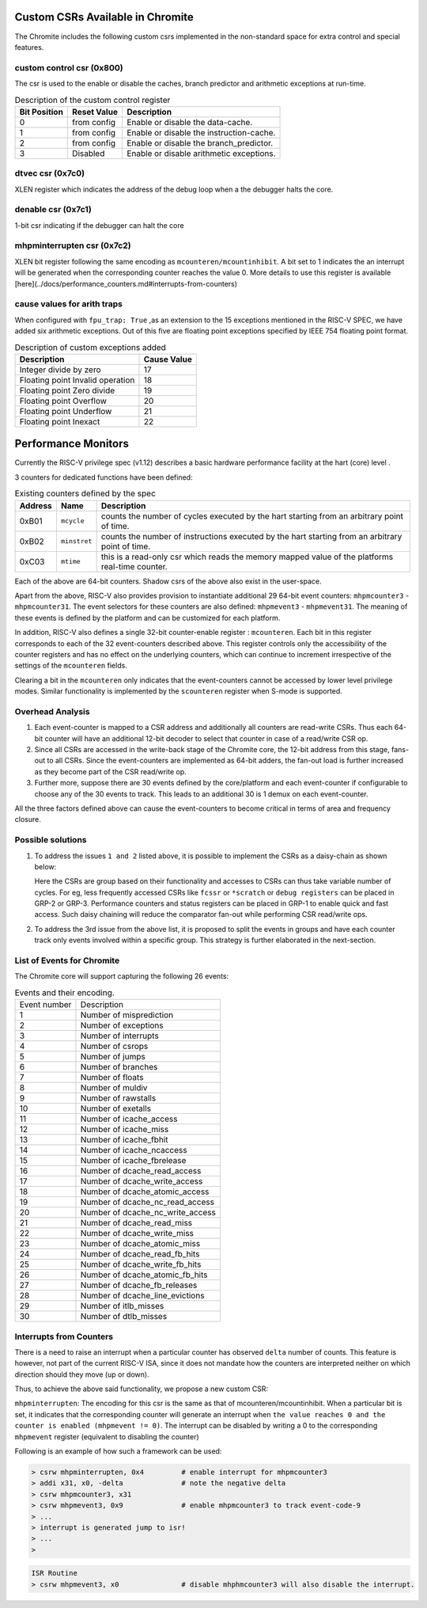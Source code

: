 Custom CSRs Available in Chromite
=================================

The Chromite includes the following custom csrs implemented in the non-standard space for 
extra control and special features.

custom control csr (0x800)
--------------------------

The csr is used to the enable or disable the caches, branch predictor and arithmetic exceptions
at run-time. 

.. table:: Description of the custom control register

  ============  ===========  ============
  Bit Position  Reset Value  Description
  ============  ===========  ============
  0             from config  Enable or disable the data-cache.
  1             from config  Enable or disable the instruction-cache.
  2             from config  Enable or disable the branch_predictor.
  3             Disabled     Enable or disable arithmetic exceptions.
  ============  ===========  ============


dtvec csr (0x7c0)
-----------------

XLEN register which indicates the address of the debug loop when a the debugger halts the core.

denable csr (0x7c1)
-------------------

1-bit csr indicating if the debugger can halt the core

mhpminterrupten csr (0x7c2) 
---------------------------

XLEN bit register following the same encoding as ``mcounteren/mcountinhibit``. A bit set to 1
indicates the an interrupt will be generated when the corresponding counter reaches the value 0.
More details to use this register is available [here](../docs/performance_counters.md#interrupts-from-counters)

cause values for arith traps
----------------------------

When configured with ``fpu_trap: True`` ,as an extension to the 15 exceptions mentioned in the 
RISC-V SPEC, we have added six arithmetic exceptions.
Out of this five are floating point exceptions specified by IEEE 754 floating point format.

.. table:: Description of custom exceptions added

  ================================== ============
  Description                        Cause Value 
  ================================== ============
  Integer divide by zero             17          
  Floating point Invalid operation   18          
  Floating point Zero divide         19          
  Floating point Overflow            20          
  Floating point Underflow           21          
  Floating point Inexact             22          
  ================================== ============

Performance Monitors
====================

Currently the RISC-V privilege spec (v1.12) describes a basic hardware performance facility at 
the hart (core) level . 

3 counters for dedicated functions have been defined:


.. table:: Existing counters defined by the spec

  =======  ============  =========================================================
  Address  Name          Description
  =======  ============  =========================================================
  0xB01    ``mcycle``    counts the number of cycles executed by the hart starting 
                         from an arbitrary point of time.
  0xB02    ``minstret``  counts the number of instructions executed by the hart 
                         starting from an arbitrary point of time.
  0xC03    ``mtime``     this is a read-only csr which reads the memory mapped 
                         value of the platforms real-time counter.
  =======  ============  =========================================================

Each of the above are 64-bit counters. Shadow csrs of the above also exist in the user-space.

Apart from the above, RISC-V also provides provision to instantiate additional 29 64-bit event counters: ``mhpmcounter3`` - ``mhpmcounter31``. The event selectors for these counters are also defined: ``mhpmevent3`` - ``mhpmevent31``. The meaning of these events is defined by the platform and can be customized for each platform.

In addition, RISC-V also defines a single 32-bit counter-enable register : ``mcounteren``. Each bit in this register corresponds to each of the 32 event-counters described above. This register controls only the accessibility of the counter registers and has no effect on the underlying counters, which can continue to increment irrespective of the settings of the ``mcounteren`` fields. 

Clearing a bit in the ``mcounteren`` only indicates that the event-counters cannot be accessed by lower level privilege modes. Similar functionality is implemented by the ``scounteren`` register when S-mode is supported.

Overhead Analysis
-----------------

1. Each event-counter is mapped to a CSR address and additionally all counters are read-write CSRs. Thus each 64-bit counter will have an additional 12-bit decoder to select that counter in case of a read/write CSR op.

2. Since all CSRs are accessed in the write-back stage of the Chromite core, the 12-bit address from this stage, fans-out to all CSRs. Since the event-counters are implemented as 64-bit adders, the fan-out load is further increased as they become part of the CSR read/write op.

3. Further more, suppose there are 30 events defined by the core/platform and each event-counter if configurable to choose any of the 30 events to track. This leads to an additional 30 is 1 demux on each event-counter.

All the three factors defined above can cause the event-counters to become critical in terms of area and frequency closure.

Possible solutions
------------------

1. To address the issues ``1 and 2`` listed above, it is possible to implement the CSRs as a daisy-chain as shown below:

   Here the CSRs are group based on their functionality and accesses to CSRs can thus take variable number of cycles. For eg, less frequently accessed CSRs like ``fcssr`` or ``*scratch`` or ``debug registers`` can be placed in GRP-2 or GRP-3. Performance counters and status registers can be placed in GRP-1 to enable quick and fast access. Such daisy chaining will reduce the comparator fan-out while performing CSR read/write ops.

2. To address the 3rd issue from the above list, it is proposed to split the events in groups and have each counter track only events involved within a specific group. This strategy is further elaborated in the next-section.

List of Events for Chromite
---------------------------

The Chromite core will support capturing the following 26 events:

.. table:: Events and their encoding.

  +--------------+-------------------------------------+
  | Event number | Description                         |
  +--------------+-------------------------------------+
  | 1            | Number of misprediction             |
  +--------------+-------------------------------------+
  | 2            | Number of exceptions                |
  +--------------+-------------------------------------+
  | 3            | Number of interrupts                |
  +--------------+-------------------------------------+
  | 4            | Number of csrops                    |
  +--------------+-------------------------------------+
  | 5            | Number of jumps                     |
  +--------------+-------------------------------------+
  | 6            | Number of branches                  |
  +--------------+-------------------------------------+
  | 7            | Number of floats                    |
  +--------------+-------------------------------------+
  | 8            | Number of muldiv                    |
  +--------------+-------------------------------------+
  | 9            | Number of rawstalls                 |
  +--------------+-------------------------------------+
  | 10           | Number of exetalls                  |
  +--------------+-------------------------------------+
  | 11           | Number of icache_access             |
  +--------------+-------------------------------------+
  | 12           | Number of icache_miss               |
  +--------------+-------------------------------------+
  | 13           | Number of icache_fbhit              |
  +--------------+-------------------------------------+
  | 14           | Number of icache_ncaccess           |
  +--------------+-------------------------------------+
  | 15           | Number of icache_fbrelease          |
  +--------------+-------------------------------------+
  | 16           | Number of dcache_read_access        |
  +--------------+-------------------------------------+
  | 17           | Number of dcache_write_access       |
  +--------------+-------------------------------------+
  | 18           | Number of dcache_atomic_access      |
  +--------------+-------------------------------------+
  | 19           | Number of dcache_nc_read_access     |
  +--------------+-------------------------------------+
  | 20           | Number of dcache_nc_write_access    |
  +--------------+-------------------------------------+
  | 21           | Number of dcache_read_miss          |
  +--------------+-------------------------------------+
  | 22           | Number of dcache_write_miss         |
  +--------------+-------------------------------------+
  | 23           | Number of dcache_atomic_miss        |
  +--------------+-------------------------------------+
  | 24           | Number of dcache_read_fb_hits       |
  +--------------+-------------------------------------+
  | 25           | Number of dcache_write_fb_hits      |
  +--------------+-------------------------------------+
  | 26           | Number of dcache_atomic_fb_hits     |
  +--------------+-------------------------------------+
  | 27           | Number of dcache_fb_releases        |
  +--------------+-------------------------------------+
  | 28           | Number of dcache_line_evictions     |
  +--------------+-------------------------------------+
  | 29           | Number of itlb_misses               |
  +--------------+-------------------------------------+
  | 30           | Number of dtlb_misses               |
  +--------------+-------------------------------------+


Interrupts from Counters
------------------------

There is a need to raise an interrupt when a particular counter has observed ``delta`` number of counts. 
This feature is however, not part of the current RISC-V ISA, since it does not mandate how the 
counters are interpreted neither on which direction should they move (up or down). 

Thus, to achieve the above said functionality, we propose a new custom CSR:

``mhpminterrupten``: The encoding for this csr is the same as that of mcounteren/mcountinhibit. 
When a particular bit is set, it indicates that the corresponding counter will generate an 
interrupt when ``the value reaches 0 and the counter is enabled (mhpmevent != 0)``. The interrupt 
can be disabled by writing a 0 to the corresponding ``mhpmevent`` register 
(equivalent to disabling the counter)

Following is an example of how such a framework can be used:

.. code-block:: bash

  > csrw mhpminterrupten, 0x4         # enable interrupt for mhpmcounter3
  > addi x31, x0, -delta              # note the negative delta
  > csrw mhpmcounter3, x31
  > csrw mhpmevent3, 0x9              # enable mhpmcounter3 to track event-code-9
  > ...
  > interrupt is generated jump to isr!
  > ...
  > 

.. code-block:: bash

  ISR Routine
  > csrw mhpmevent3, x0               # disable mhphmcounter3 will also disable the interrupt.

.. _ram-structures-label:

.. RAMS used in the Chromite
.. =========================
.. 
.. This section describes in detail how various RAM based structures are used within the
.. design. The doc also highlights the differences
.. for porting the same structures to ASIC or FPGAs.
.. 
.. Overview
.. --------
.. 
.. The caches used in the Chromite core (instruction and data both), use a single-ported RAM
.. instance (1RW), i.e. one port to perform either a read or a write.
.. 
.. The branch predictors ,however, depending on the choice at compile time may or may not use RAMs.
.. For specific instances, the RAMs used are dual-ported (1R + 1W) i.e. a dedicated port to read and
.. another dedicated port to write.
.. 
.. Single-Ported RAMs (1RW)
.. ------------------------
.. 
..  - **Module Name**: bram_1rw
..  - **Verilog source**: `bram_1rw.v <https://gitlab.com/shaktiproject/common_verilog/blob/master/bram_1rw.v>`_
..  - **Port Descriptions**:
.. 
..    +-------------+-----------+-------------------------------------------------------------------+
..    | Port Name   | Direction | Description                                                       |
..    +-------------+-----------+-------------------------------------------------------------------+
..    | clka        | input     | Clock signal. Positive edge of clock is used.                     |
..    +-------------+-----------+-------------------------------------------------------------------+
..    | ena         | input     | When high indicates the port is being used                        |
..    +-------------+-----------+-------------------------------------------------------------------+
..    | wea         | input     | When high indicates a write operation is being performed.         |
..    +-------------+-----------+-------------------------------------------------------------------+
..    | addr        | input     | Indicates the address for read/write                              |
..    +-------------+-----------+-------------------------------------------------------------------+
..    | dina        | Input     | Indicates the data for write operations                           |
..    +-------------+-----------+-------------------------------------------------------------------+
..    | douta       | output    | Holds the data for a read operation                               |
..    +-------------+-----------+-------------------------------------------------------------------+
.. 
.. 
..  - **Instantiation Parameters**:
.. 
..    +----------------+----------------------------------------+
..    | Parameter Name | Description                            |
..    +----------------+----------------------------------------+
..    | DATA_WIDTH     | Width of ``dina`` and ``douta`` ports. |
..    +----------------+----------------------------------------+
..    | ADDR_WIDTH     | Width of ``addra`` port.               |
..    +----------------+----------------------------------------+
..    | MEMSIZE        | Depth of the RAM.                      |
..    +----------------+----------------------------------------+
.. 
..    The size of the instantiated RAM will be MEMSIZE x DATA_WIDTH bits where the number of
..    indices is equal to MEMSIZE and the number of bits at each index is equal to DATA_WIDTH.
.. 
..  - **Read Operation**: The address is written onto the ``addr`` port, and the ``ena`` signal is
..    driven high. In the next positive edge, ``douta`` port will hold the data. Therefore, the read
..    operations have a one cycle latency. Also, a new address can be given at every cycle
..    (whose output will be obtained in the subsequent cycle).
.. 
..  - **Write Operation**: The address is written onto the ``addr`` port, data to be written is
..    driven on the *dina* port, and, ``ena`` and ``wea`` signals are asserted. At the next positive
..    edge of clock the value at ``dina`` is written onto the address ``addr``. Also, a new write
..    operation can be initiated at every clock edge.
.. 
.. .. note::
..    1. The single-ported rams follow a ``no-change`` model, where the output ``douta`` remains
..       unchanged on write-operations and will always hold the data of the previous read operation.
.. 
.. Dual-Ported RAMs (1RW + 1RW OR 2RW)
.. -----------------------------------
.. 
..  - **Module Name**: bram_2rw
..  - **Verilog source**: `bram_2rw.v <https://gitlab.com/shaktiproject/common_verilog/blob/master/bram_2rw.v>`_
.. 
..  - **Ports**:
.. 
..    +-----------+-----------+-----------------------------------------------------------------------------------------+
..    | Port Name | Direction | Description                                                                             |
..    +-----------+-----------+-----------------------------------------------------------------------------------------+
..    | clka      | Input     | Clock signal for port A. Operations are performed at the positive edge of the clock.    |
..    +-----------+-----------+-----------------------------------------------------------------------------------------+
..    | ena       | Input     | Enable signal for port A. When high, indicates that the port is being used for write.   |
..    +-----------+-----------+-----------------------------------------------------------------------------------------+
..    | wea       | Input     | Write enable for port A. When high, indicates that a write operation is being performed.|
..    +-----------+-----------+-----------------------------------------------------------------------------------------+
..    | addra     | Input     | Index address for port A that indicates the address for write                           |
..    +-----------+-----------+-----------------------------------------------------------------------------------------+
..    | dina      | Input     | Indicates the data for write operations                                                 |
..    +-----------+-----------+-----------------------------------------------------------------------------------------+
..    | clkb      | Input     | Clock signal for port B. Operations are performed at the positive edge of the clock.    |
..    +-----------+-----------+-----------------------------------------------------------------------------------------+
..    | enb       | Input     | Enable signal for port B. When high, indicates that the port is being used for read.    |
..    +-----------+-----------+-----------------------------------------------------------------------------------------+
..    | addrb     | Input     | Index address for port B that indicates the address for read                            |
..    +-----------+-----------+-----------------------------------------------------------------------------------------+
..    | doutb     | Output    | Holds the data for a read operation                                                     |
..    +-----------+-----------+-----------------------------------------------------------------------------------------+
.. 
..  - **Instantiation Parameters**:
.. 
..    +----------------+----------------------------------------+
..    | Parameter Name | Description                            |
..    +----------------+----------------------------------------+
..    | DATA_WIDTH     | Width of ``dina`` and ``douta`` ports. |
..    +----------------+----------------------------------------+
..    | ADDR_WIDTH     | Width of ``addra`` and ``addrb`` ports.|
..    +----------------+----------------------------------------+
..    | MEMSIZE        | Depth of the RAM.                      |
..    +----------------+----------------------------------------+
.. 
..    The size of the instantiated BRAM will be MEMSIZE x DATA_WIDTH bits where the number of indices
..    is equal to MEMSIZE and the number of bits at each index is equal to DATA_WIDTH.
.. 
..  - **Read Operation**: Port-B is used for performing reads. The address is written onto the
..    ``addrb`` port, and the ``enb`` signal is driven high. In the next cycle, ``doutb`` port will
..    hold the data. Therefore, the read operations have a one cycle latency. Also, a new address
..    can be given at every cycle (whose output will be obtained in the subsequent cycle).
.. 
..  - **Write Operation**: Port-A is used for writes. The address is written onto the ``addra`` port,
..    data to be written is driven on the ``dina`` port, and, ``ena`` and ``wea`` signals are
..    asserted. At the next positive edge of clock the value at ``dina`` is written onto the address
..    ``addra``. Also, a new write operation can be initiated at every clock edge.
.. 
..  - **Read Write Conflicts**: In case of a read and write occurring to the same ``address`` at the
..    same time, the writes are guaranteed while the reads need **not** be.
.. 
.. .. note::
..    1. Here port A is used for write, and port B is used for read operations. Also, the various
..       enable and write enable signals are active high signals.
.. 
.. Mapping to FPGAs
.. ----------------
.. 
.. The single-ported RAMs (1RW) used in the caches are directly mapped to the true-single ported
.. BRAMs provided by xilinx.
.. 
.. The dual-ported RAMs (1R + 1W) used in branch predictors are directly mapped to true-dual ported
.. RAMs provided by Xilinx. Since the true-dual ported RAMs from xilinx provide a (1RW + 1RW)
.. configuration, our dual-ported instances ensure that portA is used for writes and portB is used
.. only for reads (by ensuring wea port is held low always)
.. 
.. The ``* RAM_STYLE = "BLOCK" *`` pragma in the verilog source makes it easy for Vivado to infer
.. these as BRAMs and thus no edits are required in the source file.
.. 
.. Mapping to ASICs
.. ----------------
.. 
.. For mapping to ASICs, the user has to replace the files ``bram_1rw`` and ``bram_1r1w`` with
.. respective instances for SRAM modules which meet the same functionality as described above.
.. 
.. In case where SRAM cells of the same size as that of the instantiations are not avaialable, it
.. is the onus of the user to bank/combine available SRAMs cells into a top-module which has the
.. same functionality as ``bram_1r1w`` or ``bram_1rw``.
.. 
.. If an SRAM cell has extra ports than the ones required in this document, the user is required to
.. ensure they are driven accordingly to maintain the same functionality as described in this document.
.. 
.. Additionally, if a parameterized instance of the SRAMs can be developed by the user, its the
.. user's responsibility to manually replace each instance of the RAM's in the design. For the
.. chromite the instances are defined below:
.. 
.. 
.. Chromite Specific instances of RAMs
.. -----------------------------------
.. 
.. The size and configuration of the RAMs instantiated in the design can be controlled at the BSV
.. level at compile time using the YAML configuration files.
.. For a quick reference of all 1RW/1R1W instances do the following in the verilog release:
.. 
.. .. code-block:: bash
.. 
..   $ grep "bram_1rw " mk*cache.v -A2
..   $ grep "bram_1r1w " mkbpu.v -A2
.. 
.. Instruction Cache
.. ^^^^^^^^^^^^^^^^^
.. The variables below refer to the fields within the ``icache_configuration`` node
.. in the YAML spec. ``VADDR`` refers to the XLEN and ``PADDR`` refers to the
.. ``physical_addr_size`` in the YAML spec.
.. 
..  - For Data Array
.. 
..      * instance path: ``mkicache/data_arr_*``
..      * Total number of 1RW instances : ``dbanks x ways``
..      * DATA_WIDTH per instance: ``(word_size x 8 x block_size)/ dbanks``
..      * MEM_SIZE per instance: ``sets``
..      * ADDR_WIDTH per instance: ``Log(sets)``
.. 
..  - For Tag Array
.. 
..      * instance path: ``mkicache/tag_arr_*``
..      * Total number of 1RW instances : ``tbanks x ways``
..      * DATA_WIDTH per instance: ``PADDR - (Log(word_size) + Log(block_size) + Log(sets)) )/tbanks``
..      * MEM_SIZE per instance: ``sets``
..      * ADDR_WIDTH per instance: ``Log(sets)``
.. 
.. Data Cache
.. ^^^^^^^^^^
.. The variables below refer to the fields within the ``dcache_configuration`` node
.. in the YAML spec. ``VADDR`` refers to the XLEN and ``PADDR`` refers to the
.. ``physical_addr_size`` in the YAML spec.
.. 
..  - For Data Array
.. 
..      * instance path: ``mkdcache/data_arr_*``
..      * Total number of 1RW instances : ``dbanks x ways``
..      * DATA_WIDTH per instance: ``(word_size x 8 x block_size)/ dbanks``
..      * MEM_SIZE per instance: ``sets``
..      * ADDR_WIDTH per instance: ``Log(sets)``
.. 
..  - For Tag Array
.. 
..      * instance path: ``mkdcache/tag_arr_*``
..      * Total number of 1RW instances : ``tbanks x ways``
..      * DATA_WIDTH per instance: ``PADDR - (Log(word_size) + Log(block_size) + Log(sets)) )/tbanks``
..      * MEM_SIZE per instance: ``sets``
..      * ADDR_WIDTH per instance: ``Log(sets)``
.. 
